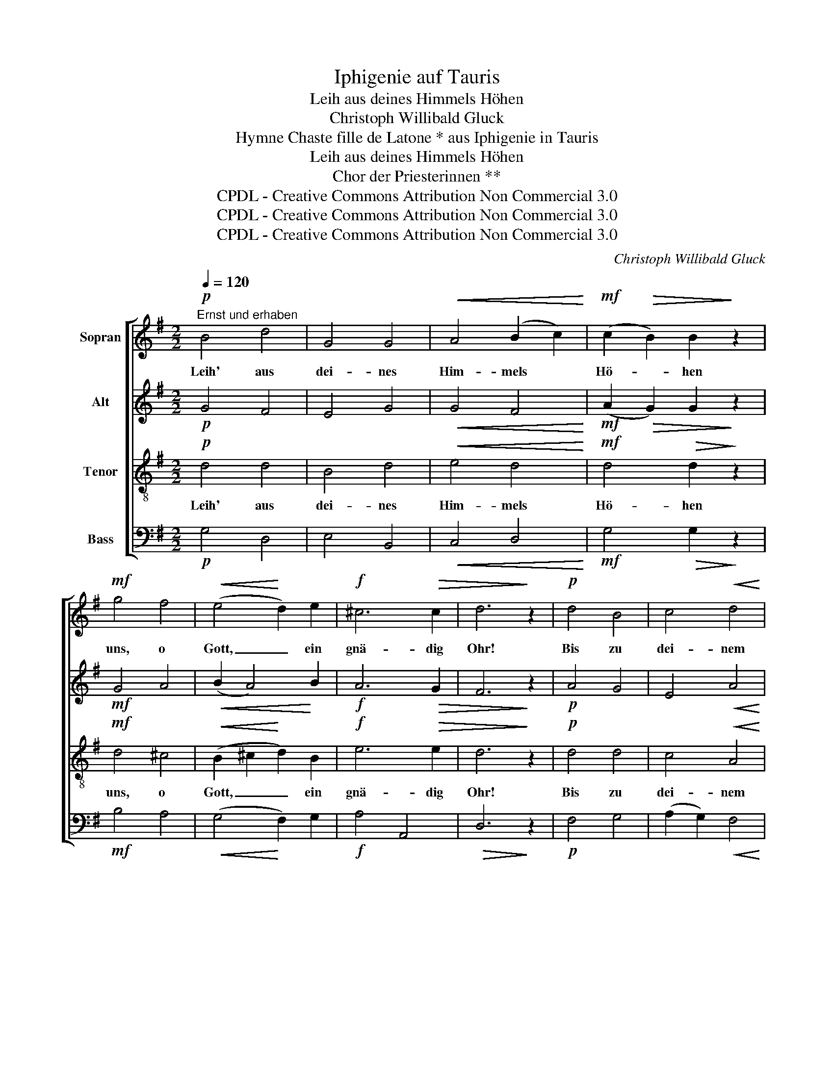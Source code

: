 X:1
T:Iphigenie auf Tauris
T:Leih aus deines Himmels Höhen
T:Christoph Willibald Gluck
T:Hymne Chaste fille de Latone * aus Iphigenie in Tauris
T:Leih aus deines Himmels Höhen
T:Chor der Priesterinnen **
T:CPDL - Creative Commons Attribution Non Commercial 3.0
T:CPDL - Creative Commons Attribution Non Commercial 3.0
T:CPDL - Creative Commons Attribution Non Commercial 3.0
C:Christoph Willibald Gluck
Z:CPDL - Creative Commons Attribution Non Commercial 3.0
%%score [ 1 2 3 4 ]
L:1/8
Q:1/4=120
M:2/2
K:G
V:1 treble nm="Sopran"
V:2 treble nm="Alt"
V:3 treble-8 nm="Tenor"
V:4 bass nm="Bass"
V:1
"^Ernst und erhaben"!p! B4 d4 | G4 G4 |!<(! A4 (B2 c2)!<)! |!mf! (c2!>(! B2) B2!>)! z2 | %4
w: Leih' aus|dei- nes|Him- mels *|Hö- * hen|
!mf! g4 f4 |!<(! (e4!<)! d2) e2 |!f! ^c6!>(! c2 | d6!>)! z2 |!p! d4 B4 | c4!<(! d4 | %10
w: uns, o|Gott, _ ein|gnä- dig|Ohr!|Bis zu|dei- nem|
 B4!<)!!mf! c4 |!>(! (B4 !breath!A4)!>)! |!mf! G2 G2 A2 B2 | (d2 c2 B2) A2 | (B4 A2!>(! G2) | %15
w: Thron em-|por _|stei- ge dei- ner|Kin- * * der|Fle- * *|
 G4!>)! z4!fine! || d4 c4 |!<(! e4!<)! d4 |!f!!<(! (g4 f2) e2!<)! | e4!>(! d2!>)! z2 | %20
w: hen!|Du al-|lein, aus|ew'- * ger|Gna- de,|
!p! B4!<(! d4 | (^c4!<)! d2)!f! e2 | (f4 e2)!>(! d2 | d6!>)! z2 |!p! =c4 B4 | A4 G4 | %26
w: kennst und|gibst, _ was|uns _ ge-|bricht,|und auf|un- sers|
!<(! (c4 B2) c2!<)! |!mf! (B2!>(! A2) !breath!A4!>)! |!mf!!<(! d4!<)! (g2 f2) |!f! (f2 e2 d2) c2 | %30
w: Le- * bens|Pfa- * de|bist du _|Trost _ _ und|
 (B4 A2) G2 |!>(! G6!>)! z2 |!p! B4!<(! d4 | c4!<)! e4 |!f! =f4 f4 |!>(! e4!>)! !breath!d4 | %36
w: Heil _ und|Licht.|Dir ist|ganz die|Zu- kunft|hel- le|
!mf! g4 =f4 | e4"^dim.\n" d4 | c4!p! d4 | c6 z2 |!mf!!<(! e4 e4 | e4!<)! e4 |!f! ^d4 e4 | %43
w: gleich der|Zeit, die|längst ver-|rann.|Sieh, an|dei- nes|Tem- pels|
!>(! B4 B2!>)! z2 |!f! !^!g4 !^!f4 | !^!e4!pp! f4 | ^d6 d2 | e6 z2!D.C.! |] %48
w: Schwel- le|steht das|Volk und|be- tet|an.|
V:2
!p! G4 F4 | E4 G4 |!<(! G4 F4!<)! |!mf! (A2!>(! G2) G2!>)! z2 |!mf! G4 A4 |!<(! (B2 A4)!<)! B2 | %6
!f! A6!>(! G2 | F6!>)! z2 |!p! A4 G4 | E4!<(! A4 | G4!<)!!mf! A4 |!>(! (G4 !breath!F4)!>)! | %12
!mf! E2 E2 F2 G2 | (E2 F2 G2) G2 | (G4 F2!>(! G2) | G4!>)! z4 || G4 G4 |!<(! G4!<)! (B2 A2) | %18
!f!!<(! G6 G2!<)! | G4!>(! G2!>)! z2 |!p! G4!<(! A4 | (G4!<)! A2)!f! B2 | (A4 G2)!>(! F2 | %23
 F6!>)! z2 |!p! E4 D4 | (E2 F2) G4 |!<(! (A4 G2) A2!<)! |!mf! (G2!>(! F2) !breath!F4!>)! | %28
!mf!!<(! G4!<)! B4 |!f! G6 G2 | (G4 F2) G2 |!>(! G6!>)! z2 |!p! G4!<(! G4 | G4!<)! G4 |!f! A4 G4 | %35
!>(! G4!>)! !breath!G4 |!mf! G4 G4 | G4"^dim.\n" A4 | G4!p! =F4 | E6 z2 |!mf!!<(! G4 G4 | %41
 A4!<)! B4 |!f! A4 G4 |!>(! F4 F2!>)! z2 |!f! !^!B4 !^!A4 | !^!G4!pp! A4 | F6 F2 | G6 z2 |] %48
V:3
!p! d4 d4 | B4 d4 |!<(! e4 d4!<)! |!mf! d4!>(! d2!>)! z2 |!mf! d4 ^c4 |!<(! (B2 ^c2!<)! d2) B2 | %6
w: Leih' aus|dei- nes|Him- mels|Hö- hen|uns, o|Gott, _ _ ein|
!f! e6!>(! e2 | d6!>)! z2 |!p! d4 d4 | c4!<(! A4 | d4!<)!!mf! e4 |!>(! (d6 !breath!c2)!>)! | %12
w: gnä- dig|Ohr!|Bis zu|dei- nem|Thron em-|por _|
!mf! B2 B2 c2 d2 | c4 d2 e2 | (d4 c2!>(! B2) | B4!>)! z4 || G4 G4 |!<(! c4!<)! (G2 A2) | %18
w: stei- ge dei- ner|Kin- * *|der Fle- *|hen!|Du al-|lein, aus _|
!f!!<(! B6 c2!<)! | c4!>(! B2!>)! z2 |!p! d4!<(! d4 | (e4!<)! d2)!f! d2 | (d4 ^c2)!>(! d2 | %23
w: ew'- ger|Gna- de,|kennst und|gibst, _ was|uns _ ge-|
 d6!>)! z2 |!p! (G2 A2) B4 | c4 d4 |!<(! d6 e2!<)! |!mf! d4!>(! !breath!d4!>)! | %28
w: bricht,|und _ auf|un- sers|Le- bens|Pfa- de|
!mf!!<(! d4!<)! d4 |!f! (d2 c2 B2) c2 | (d4 c2) B2 |!>(! B6!>)! z2 |!p! d4!<(! B4 | G4!<)! c4 | %34
w: bist du|Trost _ _ und|Heil _ und|Licht.|Dir ist|ganz die|
!f! c4 d4 |!>(! c4!>)! !breath!B4 |!mf! c4 d4 | e4"^dim.\n" =f4 | e4!p! B4 | c6 z2 | %40
w: Zu- kunft|hel- le|gleich der|Zeit, die|längst ver-|rann.|
!mf!!<(! c4 e4 | c4!<)! B4 |!f! B4 B4 |!>(! B4 B2!>)! z2 |!f! !^!e4 !^!^d4 | !^!e4!pp! c4 | B6 B2 | %47
w: Sieh, an|dei- nes|Tem- pels|Schwel- le|steht das|Volk und|be- tet|
 B6 z2 |] %48
w: an.|
V:4
!p! G,4 D,4 | E,4 B,,4 |!<(! C,4 D,4!<)! |!mf! G,4!>(! G,2!>)! z2 |!mf! B,4 A,4 | %5
!<(! (G,4!<)! F,2) G,2 |!f! A,4 A,,4 |!>(! D,6!>)! z2 |!p! F,4 G,4 | (A,2 G,2)!<(! F,4 | %10
 G,4!<)!!mf! C,4 |!>(! !breath!D,8!>)! |!mf! E,2 D,2 C,2 B,,2 | (A,,4 G,,2) C,2 | D,8 | %15
!>(! G,,4!>)! z4 || B,,4 E,4 |!<(! C,4!<)! (G,2 F,2) |!f!!<(! (E,4 D,2) C,2!<)! | %19
 C,4!>(! G,,2!>)! z2 |!p! G,4!<(! F,4 | (E,4!<)! F,2)!f! G,2 | A,4 A,,4 |!>(! D,6!>)! z2 | %24
!p! (E,2 F,2) G,4 | C4 B,4 |!<(! (F,4 G,2) C,2!<)! |!mf! D,6!>(! !breath!C,2!>)! | %28
!mf!!<(! B,,4!<)! G,,4 |!f! (C,4 D,2) E,2 | D,4 D,4 |!>(! [G,,G,]6!>)! z2 |!p! G,4!<(! =F,4 | %33
 E,4!<)! C,4 |!f! A,,4 B,,4 |!>(! C,4!>)! (G,2 !breath!=F,2) |!mf! E,4 B,,4 | C,4"^dim.\n" =F,4 | %38
 G,4!p! G,,4 | C,6 z2 |!mf!!<(! C4 B,4 | A,4!<)! G,4 |!f! F,4 E,4 |!>(! ^D,4 D,2!>)! z2 | %44
!f! !^!E,4 !^!B,4 | !^!C4!pp! A,4 | B,6 B,,2 | E,6 z2 |] %48

